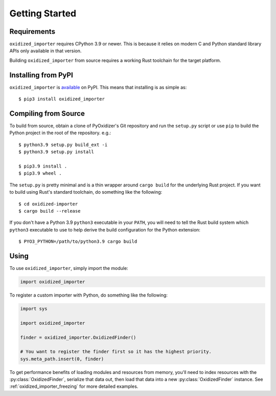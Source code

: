 .. py:currentmodule:: oxidized_importer

.. _oxidized_importer_getting_started:

===============
Getting Started
===============

Requirements
============

``oxidized_importer`` requires CPython 3.9 or newer. This is because it
relies on modern C and Python standard library APIs only available in that
version.

Building ``oxidized_importer`` from source requires a working Rust toolchain
for the target platform.

Installing from PyPI
====================

``oxidized_importer`` is
`available <https://pypi.org/project/oxidized_importer/>`_ on PyPI. This
means that installing is as simple as::

   $ pip3 install oxidized_importer

Compiling from Source
=====================

To build from source, obtain a clone of PyOxidizer's Git repository and
run the ``setup.py`` script or use ``pip`` to build the Python project in
the root of the repository. e.g.::

   $ python3.9 setup.py build_ext -i
   $ python3.9 setup.py install

   $ pip3.9 install .
   $ pip3.9 wheel .

The ``setup.py`` is pretty minimal and is a thin wrapper around ``cargo build``
for the underlying Rust project. If you want to build using Rust's standard
toolchain, do something like the following::

   $ cd oxidized-importer
   $ cargo build --release

If you don't have a Python 3.9 ``python3`` executable in your ``PATH``, you
will need to tell the Rust build system which ``python3`` executable to use to
help derive the build configuration for the Python extension::

   $ PYO3_PYTHON=/path/to/python3.9 cargo build

Using
=====

To use ``oxidized_importer``, simply import the module:

.. code-block:: python

   import oxidized_importer

To register a custom importer with Python, do something like the following:

.. code-block:: python

   import sys

   import oxidized_importer

   finder = oxidized_importer.OxidizedFinder()

   # You want to register the finder first so it has the highest priority.
   sys.meta_path.insert(0, finder)

To get performance benefits of loading modules and resources from memory,
you'll need to index resources with the :py:class:`OxidizedFinder`, serialize
that data out, then load that data into a new :py:class:`OxidizedFinder`
instance. See :ref:`oxidized_importer_freezing` for more detailed examples.
